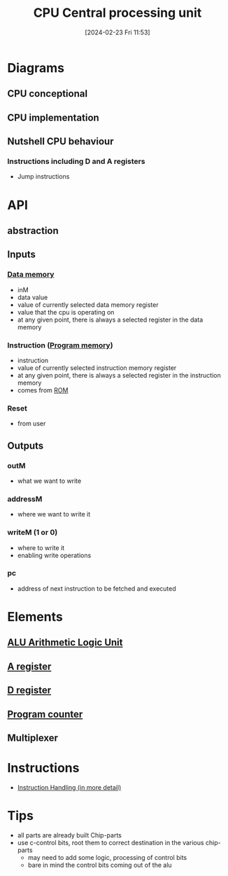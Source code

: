 :PROPERTIES:
:ID:       6f86fa94-4be1-49f8-92c2-c18fd1b4b811
:END:
#+title: CPU Central processing unit
#+date: [2024-02-23 Fri 11:53]
#+startup: overview

* Diagrams
:PROPERTIES:
:ID:       be3f3f6b-c607-41b7-93d0-21a7802292ab
:END:
** CPU conceptional
[[file:images/CPU_conceptional.png]]
** CPU implementation
[[file:images/CPU_implementation.png]]
** Nutshell CPU behaviour
*** Instructions including D and A registers
[[file:images/SampleCPUOperations.png]]
[[file:images/SampleCPUOperationsJumps.png]]
- Jump instructions
* API
** abstraction
[[file:images/cpu_abstraction.png]]
** Inputs
*** [[id:7bac8f3e-14ee-45bf-808f-74796b46fcfc][Data memory]]
- inM
- data value
- value of currently selected data memory register
- value that the cpu is operating on
- at any given point, there is always a selected register in the data memory
*** Instruction ([[id:cadb2fc2-260c-4516-afea-0c79d241da1f][Program memory]])
- instruction
- value of currently selected instruction memory register
- at any given point, there is always a selected register in the instruction memory
- comes from [[id:79edffa4-b49a-468b-a27f-e19153c6a69d][ROM]]
*** Reset
- from user
** Outputs
*** outM
- what we want to write
*** addressM
- where we want to write it
*** writeM (1 or 0)
- where to write it
- enabling write operations
*** pc
- address of next instruction to be fetched and executed
* Elements
** [[id:7f44e05c-18fe-4ab3-883f-a3868de1591a][ALU Arithmetic Logic Unit]]
** [[id:214d7233-a7ea-483f-99dc-90c29db299f0][A register]]
** [[id:0ccbabc0-f195-4627-b31b-b124a21330bb][D register]]
** [[id:6091f460-a5ba-4182-bdd2-4a4a0d5c2d24][Program counter]]
** Multiplexer
* Instructions
- [[id:2673d501-184a-4883-bda1-9357b6c4323f][Instruction Handling (in more detail)]]
* Tips
- all parts are already built Chip-parts
- use c-control bits, root them to correct destination in the various chip-parts
  - may need to add some logic, processing of control bits
  - bare in mind the control bits coming out of the alu
